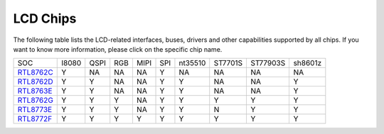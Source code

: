 LCD Chips
*************

The following table lists the LCD-related interfaces, buses, drivers and other capabilities supported by all chips. If you want to know more information, please click on the specific chip name.

===============  =======  ========  =======  =======  =======  ==========   ========  ========  ====================================
SOC              I8080    QSPI      RGB      MIPI     SPI      nt35510      ST7701S   ST77903S  sh8601z
---------------  -------  --------  -------  -------  -------  ----------   --------  --------  ------------------------------------
`RTL8762C`_      Y        NA        NA       NA       Y         NA          NA        NA         NA
`RTL8762D`_      Y        Y         NA       NA       Y         Y           NA        NA         Y
`RTL8763E`_      Y        Y         NA       NA       Y         Y           NA        NA         Y
`RTL8762G`_      Y        Y         Y        NA       Y         Y           Y         Y          Y
`RTL8773E`_      Y        Y         Y        NA       Y         Y           N         Y          Y
`RTL8772F`_      Y        Y         Y        Y        Y         Y           Y         Y          Y
===============  =======  ========  =======  =======  =======  ==========   ========  ========  ====================================


.. _RTL8762C: https://www.realmcu.com/en/Home/Product/93cc0582-3a3f-4ea8-82ea-76c6504e478a
.. _RTL8762D: https://www.realmcu.com/en/Home/Product/52feef61-22d0-483e-926f-06eb10e804ca
.. _RTL8763E: https://www.realmcu.com/en/Home/Product/eed7a243-66bf-4b5c-b811-a60d2d4e95cf
.. _RTL8762G: https://www.realmcu.com/en/Home/Product/c175760b-088e-43d9-86da-1fc9b3f07ec3
.. _RTL8772G: https://www.realmcu.com/en/Home/Product/c175760b-088e-43d9-86da-1fc9b3f07ec3
.. _RTL8773E: https://www.realmcu.com/en/Home/Product/eed7a243-66bf-4b5c-b811-a60d2d4e95cf
.. _RTL8772F: https://www.realmcu.com/en/Home/Product/c175760b-088e-43d9-86da-1fc9b3f07ec3


